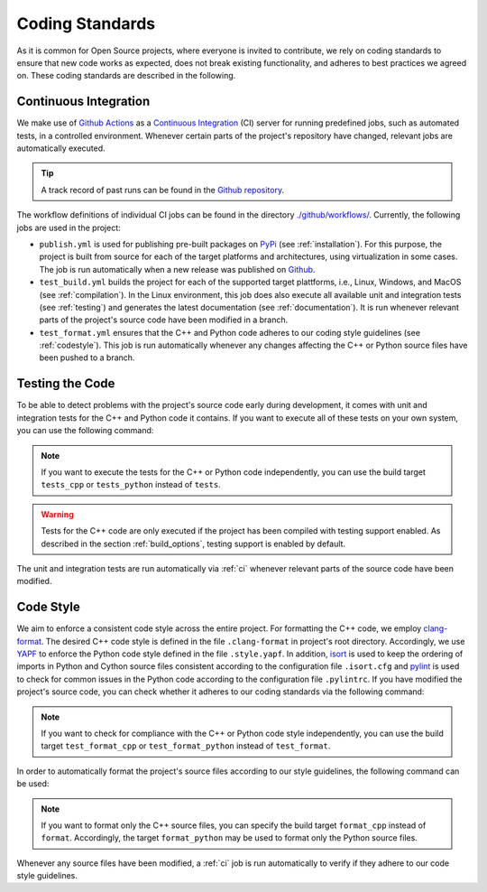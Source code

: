 .. _coding_standards:

Coding Standards
================

As it is common for Open Source projects, where everyone is invited to contribute, we rely on coding standards to ensure that new code works as expected, does not break existing functionality, and adheres to best practices we agreed on. These coding standards are described in the following.

.. _ci:

Continuous Integration
----------------------

We make use of `Github Actions <https://docs.github.com/en/actions>`__ as a `Continuous Integration <https://en.wikipedia.org/wiki/Continuous_integration>`__ (CI) server for running predefined jobs, such as automated tests, in a controlled environment. Whenever certain parts of the project's repository have changed, relevant jobs are automatically executed.

.. tip::
    A track record of past runs can be found in the `Github repository <https://github.com/mrapp-ke/MLRL-Boomer/actions>`__.

The workflow definitions of individual CI jobs can be found in the directory `./github/workflows/ <https://github.com/mrapp-ke/MLRL-Boomer/tree/8ed4f36af5e449c5960a4676bc0a6a22de195979/.github/workflows>`__. Currently, the following jobs are used in the project:

* ``publish.yml`` is used for publishing pre-built packages on `PyPi <https://pypi.org/>`__ (see :ref:`installation`). For this purpose, the project is built from source for each of the target platforms and architectures, using virtualization in some cases. The job is run automatically when a new release was published on `Github <https://github.com/mrapp-ke/MLRL-Boomer/releases>`__.

* ``test_build.yml`` builds the project for each of the supported target plattforms, i.e., Linux, Windows, and MacOS (see :ref:`compilation`). In the Linux environment, this job does also execute all available unit and integration tests (see :ref:`testing`) and generates the latest documentation (see :ref:`documentation`). It is run whenever relevant parts of the project's source code have been modified in a branch.

* ``test_format.yml`` ensures that the C++ and Python code adheres to our coding style guidelines (see :ref:`codestyle`). This job is run automatically whenever any changes affecting the C++ or Python source files have been pushed to a branch.

.. _testing:

Testing the Code
----------------

To be able to detect problems with the project's source code early during development, it comes with unit and integration tests for the C++ and Python code it contains. If you want to execute all of these tests on your own system, you can use the following command:

.. tab:: Linux

   .. code-block:: text

      ./build tests

.. tab:: MacOS

   .. code-block:: text

      ./build tests

.. tab:: Windows

   .. code-block:: text

      build.bat tests

.. note::
    If you want to execute the tests for the C++ or Python code independently, you can use the build target ``tests_cpp`` or ``tests_python`` instead of ``tests``.

.. warning::
    Tests for the C++ code are only executed if the project has been compiled with testing support enabled. As described in the section :ref:`build_options`, testing support is enabled by default.

The unit and integration tests are run automatically via :ref:`ci` whenever relevant parts of the source code have been modified.

.. _codestyle:

Code Style
----------

We aim to enforce a consistent code style across the entire project. For formatting the C++ code, we employ `clang-format <https://clang.llvm.org/docs/ClangFormat.html>`__. The desired C++ code style is defined in the file ``.clang-format`` in project's root directory. Accordingly, we use `YAPF <https://github.com/google/yapf>`__ to enforce the Python code style defined in the file ``.style.yapf``. In addition, `isort <https://github.com/PyCQA/isort>`__ is used to keep the ordering of imports in Python and Cython source files consistent according to the configuration file ``.isort.cfg`` and `pylint <https://pylint.org/>`__ is used to check for common issues in the Python code according to the configuration file ``.pylintrc``. If you have modified the project's source code, you can check whether it adheres to our coding standards via the following command:

.. tab:: Linux

   .. code-block:: text

      ./build test_format

.. tab:: MacOS

   .. code-block:: text

      ./build test_format

.. tab:: Windows

   .. code-block:: text

      build.bat test_format

.. note::
    If you want to check for compliance with the C++ or Python code style independently, you can use the build target ``test_format_cpp`` or ``test_format_python`` instead of ``test_format``.

In order to automatically format the project's source files according to our style guidelines, the following command can be used:

.. tab:: Linux

   .. code-block:: text

      ./build format

.. tab:: MacOS

   .. code-block:: text

      ./build format

.. tab:: Windows

   .. code-block:: text

      build.bat format

.. note::
    If you want to format only the C++ source files, you can specify the build target ``format_cpp`` instead of ``format``. Accordingly, the target ``format_python`` may be used to format only the Python source files.

Whenever any source files have been modified, a :ref:`ci` job is run automatically to verify if they adhere to our code style guidelines.
